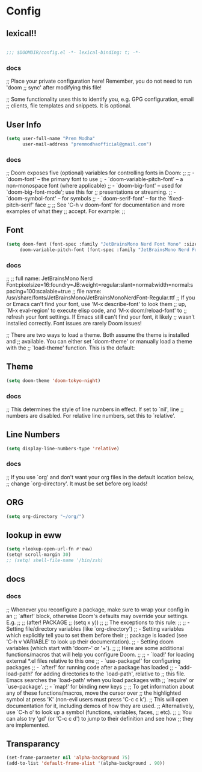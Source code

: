 * Config

** lexical!!
#+begin_src emacs-lisp

;;; $DOOMDIR/config.el -*- lexical-binding: t; -*-

#+end_src

*** docs
;; Place your private configuration here! Remember, you do not need to run 'doom
;; sync' after modifying this file!


;; Some functionality uses this to identify you, e.g. GPG configuration, email
;; clients, file templates and snippets. It is optional.

** User Info
#+begin_src emacs-lisp
(setq user-full-name "Prem Modha"
      user-mail-address "premmodhaofficial@gmail.com")
#+end_src

*** docs
;; Doom exposes five (optional) variables for controlling fonts in Doom:
;;
;; - `doom-font' -- the primary font to use
;; - `doom-variable-pitch-font' -- a non-monospace font (where applicable)
;; - `doom-big-font' -- used for `doom-big-font-mode'; use this for
;;   presentations or streaming.
;; - `doom-symbol-font' -- for symbols
;; - `doom-serif-font' -- for the `fixed-pitch-serif' face
;;
;; See 'C-h v doom-font' for documentation and more examples of what they
;; accept. For example:
;;
** Font
#+begin_src emacs-lisp
(setq doom-font (font-spec :family "JetBrainsMono Nerd Font Mono" :size 25 :weight 'regular :scalable 't)
     doom-variable-pitch-font (font-spec :family "JetBrainsMono Nerd Font Propo" :size 20))
#+end_src

*** docs
;;
;; full name: JetBrainsMono Nerd Font:pixelsize=16:foundry=JB:weight=regular:slant=normal:width=normal:spacing=100:scalable=true
;; file name: /usr/share/fonts/JetBrainsMono/JetBrainsMonoNerdFont-Regular.ttf
;; If you or Emacs can't find your font, use 'M-x describe-font' to look them
;; up, `M-x eval-region' to execute elisp code, and 'M-x doom/reload-font' to
;; refresh your font settings. If Emacs still can't find your font, it likely
;; wasn't installed correctly. Font issues are rarely Doom issues!

;; There are two ways to load a theme. Both assume the theme is installed and
;; available. You can either set `doom-theme' or manually load a theme with the
;; `load-theme' function. This is the default:
** Theme
#+begin_src emacs-lisp
(setq doom-theme 'doom-tokyo-night)

#+end_src

*** docs
;; This determines the style of line numbers in effect. If set to `nil', line
;; numbers are disabled. For relative line numbers, set this to `relative'.
** Line Numbers
#+begin_src emacs-lisp
(setq display-line-numbers-type 'relative)
#+end_src

*** docs
;; If you use `org' and don't want your org files in the default location below,
;; change `org-directory'. It must be set before org loads!
** ORG
#+begin_src emacs-lisp
(setq org-directory "~/org/")
#+end_src

** lookup in eww

#+begin_src emacs-lisp
(setq +lookup-open-url-fn #'eww)
(setq! scroll-margin 30)
;; (setq! shell-file-name '/bin/zsh)
#+end_src

#+RESULTS:

** docs
*** docs
;; Whenever you reconfigure a package, make sure to wrap your config in an
;; `after!' block, otherwise Doom's defaults may override your settings. E.g.
;;
;;   (after! PACKAGE
;;     (setq x y))
;;
;; The exceptions to this rule:
;;
;;   - Setting file/directory variables (like `org-directory')
;;   - Setting variables which explicitly tell you to set them before their
;;     package is loaded (see 'C-h v VARIABLE' to look up their documentation).
;;   - Setting doom variables (which start with 'doom-' or '+').
;;
;; Here are some additional functions/macros that will help you configure Doom.
;;
;; - `load!' for loading external *.el files relative to this one
;; - `use-package!' for configuring packages
;; - `after!' for running code after a package has loaded
;; - `add-load-path!' for adding directories to the `load-path', relative to
;;   this file. Emacs searches the `load-path' when you load packages with
;;   `require' or `use-package'.
;; - `map!' for binding new keys
;;
;; To get information about any of these functions/macros, move the cursor over
;; the highlighted symbol at press 'K' (non-evil users must press 'C-c c k').
;; This will open documentation for it, including demos of how they are used.
;; Alternatively, use `C-h o' to look up a symbol (functions, variables, faces,
;; etc).
;;
;; You can also try 'gd' (or 'C-c c d') to jump to their definition and see how
;; they are implemented.
** Transparancy
#+begin_src emacs-lisp
(set-frame-parameter nil 'alpha-background 75)
(add-to-list 'default-frame-alist '(alpha-background . 90))
#+end_src
